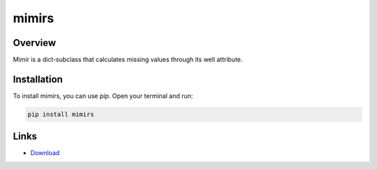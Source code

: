 ======
mimirs
======

Overview
--------

Mimir is a dict-subclass that calculates missing values through its well attribute.

Installation
------------

To install mimirs, you can use `pip`. Open your terminal and run:

.. code-block:: bash

    pip install mimirs

Links
-----

* `Download <https://pypi.org/project/mimirs/#files>`_
